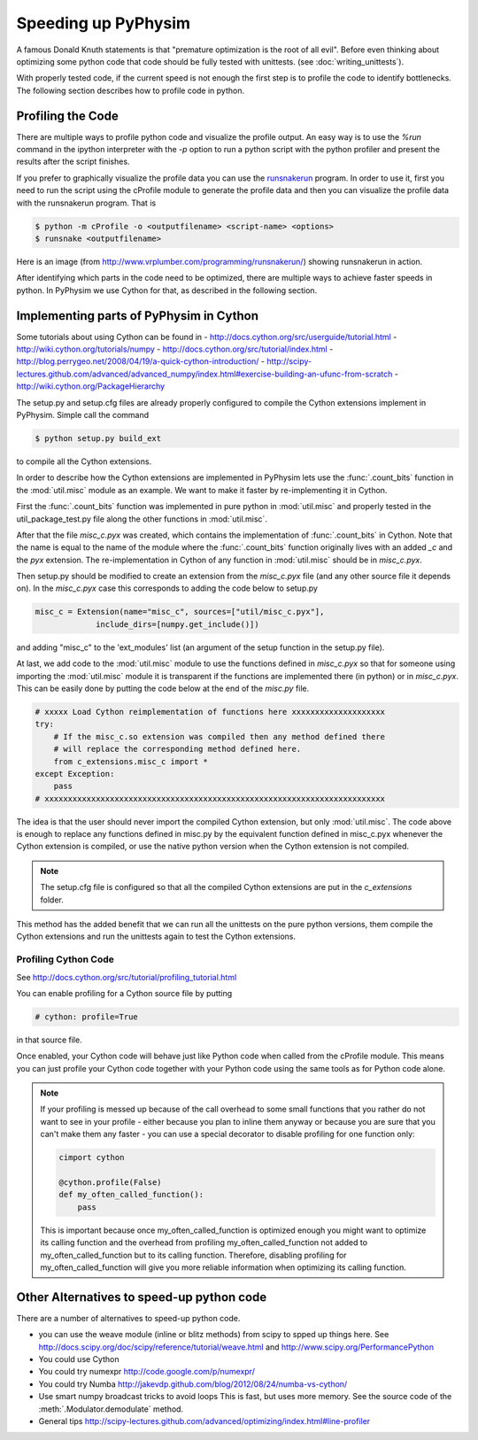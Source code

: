 Speeding up PyPhysim
====================

A famous Donald Knuth statements is that "premature optimization is the
root of all evil". Before even thinking about optimizing some python code
that code should be fully tested with unittests. (see
:doc:`writing_unittests`).

With properly tested code, if the current speed is not enough the first
step is to profile the code to identify bottlenecks. The following section
describes how to profile code in python.


Profiling the Code
------------------

There are multiple ways to profile python code and visualize the profile
output. An easy way is to use the `%run` command in the ipython interpreter
with the `-p` option to run a python script with the python profiler and
present the results after the script finishes.

If you prefer to graphically visualize the profile data you can use the
`runsnakerun`_ program. In order to use it, first you need to run the
script using the cProfile module to generate the profile data and then you
can visualize the profile data with the runsnakerun program. That is

.. code-block:: bash

   $ python -m cProfile -o <outputfilename> <script-name> <options>
   $ runsnake <outputfilename>

Here is an image (from http://www.vrplumber.com/programming/runsnakerun/)
showing runsnakerun in action.

.. image:: _images/runsnakerun_screenshot-2.0.png
   :scale: 80%
   
.. _runsnakerun: http://www.vrplumber.com/programming/runsnakerun/


After identifying which parts in the code need to be optimized, there are
multiple ways to achieve faster speeds in python. In PyPhysim we use Cython
for that, as described in the following section.

Implementing parts of PyPhysim in Cython
----------------------------------------

Some tutorials about using Cython can be found in
- http://docs.cython.org/src/userguide/tutorial.html
- http://wiki.cython.org/tutorials/numpy
- http://docs.cython.org/src/tutorial/index.html
- http://blog.perrygeo.net/2008/04/19/a-quick-cython-introduction/
- http://scipy-lectures.github.com/advanced/advanced_numpy/index.html#exercise-building-an-ufunc-from-scratch
- http://wiki.cython.org/PackageHierarchy

The setup.py and setup.cfg files are already properly configured to
compile the Cython extensions implement in PyPhysim. Simple call the command

.. code-block:: bash
                
   $ python setup.py build_ext

to compile all the Cython extensions.

In order to describe how the Cython extensions are implemented in PyPhysim
lets use the :func:`.count_bits` function in the :mod:`util.misc` module as
an example. We want to make it faster by re-implementing it in Cython.

First the :func:`.count_bits` function was implemented in pure python in
:mod:`util.misc` and properly tested in the util_package_test.py file along
the other functions in :mod:`util.misc`.

After that the file `misc_c.pyx` was created, which contains the
implementation of :func:`.count_bits` in Cython. Note that the name is
equal to the name of the module where the :func:`.count_bits` function
originally lives with an added `_c` and the `pyx` extension. The
re-implementation in Cython of any function in :mod:`util.misc` should be in
`misc_c.pyx`.

Then setup.py should be modified to create an extension from the
`misc_c.pyx` file (and any other source file it depends on). In the
`misc_c.pyx` case this corresponds to adding the code below to setup.py

.. code-block:: python

   misc_c = Extension(name="misc_c", sources=["util/misc_c.pyx"],
                include_dirs=[numpy.get_include()])

and adding "misc_c" to the 'ext_modules' list (an argument of the setup
function in the setup.py file).

At last, we add code to the :mod:`util.misc` module to use the functions
defined in `misc_c.pyx` so that for someone using importing the
:mod:`util.misc` module it is transparent if the functions are implemented
there (in python) or in `misc_c.pyx`. This can be easily done by putting
the code below at the end of the `misc.py` file.

.. code-block:: python

   # xxxxx Load Cython reimplementation of functions here xxxxxxxxxxxxxxxxxxxx
   try:
       # If the misc_c.so extension was compiled then any method defined there
       # will replace the corresponding method defined here.
       from c_extensions.misc_c import *
   except Exception:
       pass
   # xxxxxxxxxxxxxxxxxxxxxxxxxxxxxxxxxxxxxxxxxxxxxxxxxxxxxxxxxxxxxxxxxxxxxxxxx

The idea is that the user should never import the compiled Cython
extension, but only :mod:`util.misc`. The code above is enough to replace
any functions defined in misc.py by the equivalent function defined in
misc_c.pyx whenever the Cython extension is compiled, or use the native
python version when the Cython extension is not compiled.

.. note::
   
   The setup.cfg file is configured so that all the compiled Cython
   extensions are put in the `c_extensions` folder.

This method has the added benefit that we can run all the unittests on the
pure python versions, them compile the Cython extensions and run the
unittests again to test the Cython extensions.


Profiling Cython Code
~~~~~~~~~~~~~~~~~~~~~

See http://docs.cython.org/src/tutorial/profiling_tutorial.html

You can enable profiling for a Cython source file by putting

.. code-block:: python

   # cython: profile=True

in that source file.


.. todo::
   
   Verify is this is really necessary when the code is compiled into an
   extension of only if we had used the pyximport.


Once enabled, your Cython code will behave just like Python code when
called from the cProfile module. This means you can just profile your
Cython code together with your Python code using the same tools as for
Python code alone.

.. note::
   
   If your profiling is messed up because of the call overhead to some
   small functions that you rather do not want to see in your profile -
   either because you plan to inline them anyway or because you are sure
   that you can't make them any faster - you can use a special decorator to
   disable profiling for one function only:

   .. code-block:: python

      cimport cython

      @cython.profile(False)
      def my_often_called_function():
          pass

   This is important because once my_often_called_function is optimized
   enough you might want to optimize its calling function and the overhead
   from profiling my_often_called_function not added to
   my_often_called_function but to its calling function. Therefore,
   disabling profiling for my_often_called_function will give you more
   reliable information when optimizing its calling function.

   
Other Alternatives to speed-up python code
------------------------------------------

There are a number of alternatives to speed-up python code.

- you can use the weave module (inline or blitz methods) from scipy to
  spped up things here. See
  http://docs.scipy.org/doc/scipy/reference/tutorial/weave.html
  and
  http://www.scipy.org/PerformancePython
- You could use Cython
- You could try numexpr
  http://code.google.com/p/numexpr/
- You could try Numba
  http://jakevdp.github.com/blog/2012/08/24/numba-vs-cython/
- Use smart numpy broadcast tricks to avoid loops This is fast, but uses
  more memory. See the source code of the :meth:`.Modulator.demodulate`
  method.
- General tips
  http://scipy-lectures.github.com/advanced/optimizing/index.html#line-profiler
